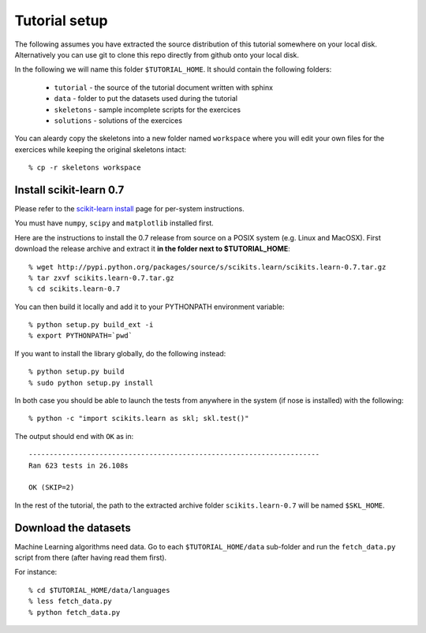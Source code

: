 Tutorial setup
==============

The following assumes you have extracted the source distribution
of this tutorial somewhere on your local disk. Alternatively you
can use git to clone this repo directly from github onto your
local disk.

In the following we will name this folder ``$TUTORIAL_HOME``. It
should contain the following folders:


  * ``tutorial`` - the source of the tutorial document written with sphinx

  * ``data`` - folder to put the datasets used during the tutorial

  * ``skeletons`` - sample incomplete scripts for the exercices

  * ``solutions`` - solutions of the exercices


You can aleardy copy the skeletons into a new folder named ``workspace``
where you will edit your own files for the exercices while keeping
the original skeletons intact::

    % cp -r skeletons workspace


Install scikit-learn 0.7
------------------------

Please refer to the `scikit-learn install`_ page for per-system instructions.

.. _`scikit-learn install`: http://scikit-learn.sourceforge.net/install.html

You must have ``numpy``, ``scipy`` and ``matplotlib`` installed first.

Here are the instructions to install the 0.7 release from source
on a POSIX system (e.g. Linux and MacOSX). First download the release
archive and extract it **in the folder next to $TUTORIAL_HOME**::

    % wget http://pypi.python.org/packages/source/s/scikits.learn/scikits.learn-0.7.tar.gz
    % tar zxvf scikits.learn-0.7.tar.gz
    % cd scikits.learn-0.7

You can then build it locally and add it to your PYTHONPATH environment
variable::

    % python setup.py build_ext -i
    % export PYTHONPATH=`pwd`

If you want to install the library globally, do the following instead::

    % python setup.py build
    % sudo python setup.py install

In both case you should be able to launch the tests from anywhere in the system
(if nose is installed) with the following::

    % python -c "import scikits.learn as skl; skl.test()"

The output should end with ``OK`` as in::

    ----------------------------------------------------------------------
    Ran 623 tests in 26.108s

    OK (SKIP=2)


In the rest of the tutorial, the path to the extracted archive folder
``scikits.learn-0.7`` will be named ``$SKL_HOME``.



Download the datasets
---------------------

Machine Learning algorithms need data. Go to each ``$TUTORIAL_HOME/data``
sub-folder and run the ``fetch_data.py`` script from there (after
having read them first).

For instance::

    % cd $TUTORIAL_HOME/data/languages
    % less fetch_data.py
    % python fetch_data.py

